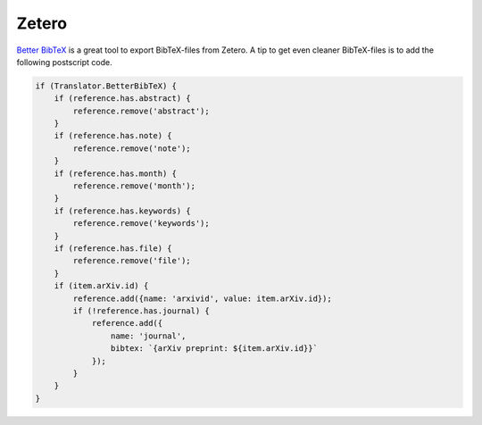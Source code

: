 ******
Zetero
******

`Better BibTeX <https://retorque.re/zotero-better-bibtex>`_
is a great tool to export BibTeX-files from Zetero.
A tip to get even cleaner BibTeX-files is to add the following postscript code.

.. code-block:: js

    if (Translator.BetterBibTeX) {
        if (reference.has.abstract) {
            reference.remove('abstract');
        }
        if (reference.has.note) {
            reference.remove('note');
        }
        if (reference.has.month) {
            reference.remove('month');
        }
        if (reference.has.keywords) {
            reference.remove('keywords');
        }
        if (reference.has.file) {
            reference.remove('file');
        }
        if (item.arXiv.id) {
            reference.add({name: 'arxivid', value: item.arXiv.id});
            if (!reference.has.journal) {
                reference.add({
                    name: 'journal',
                    bibtex: `{arXiv preprint: ${item.arXiv.id}}`
                });
            }
        }
    }
